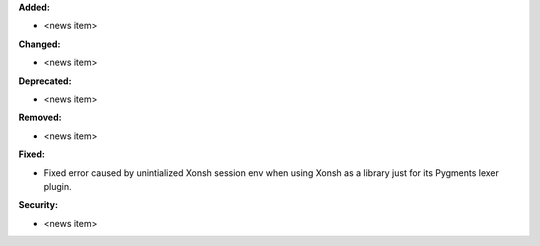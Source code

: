 **Added:**

* <news item>

**Changed:**

* <news item>

**Deprecated:**

* <news item>

**Removed:**

* <news item>

**Fixed:**

* Fixed error caused by unintialized Xonsh session env when using Xonsh as a library just for its Pygments lexer plugin.

**Security:**

* <news item>
